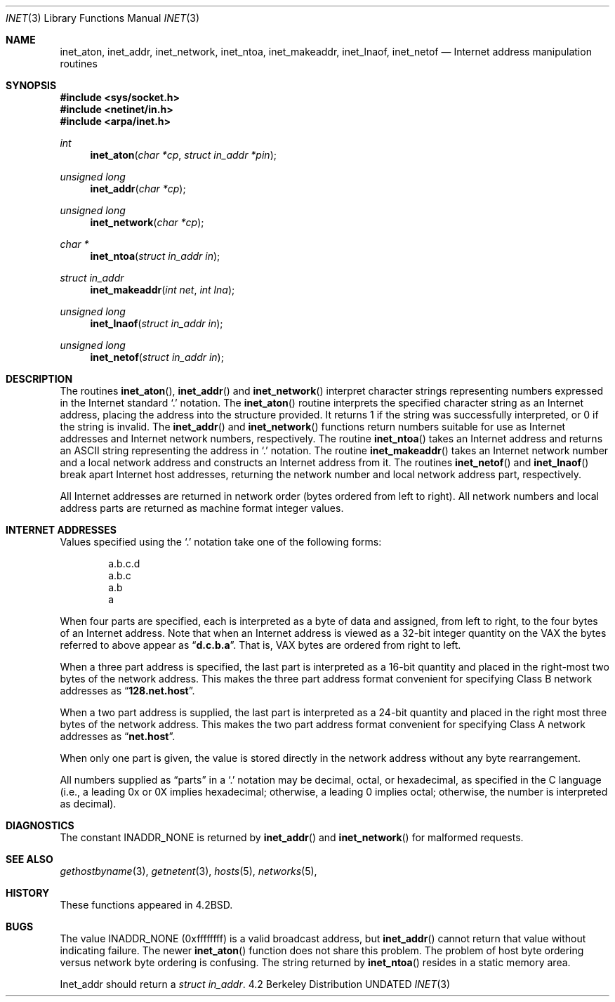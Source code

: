 .\" Copyright (c) 1983, 1990, 1991 The Regents of the University of California.
.\" All rights reserved.
.\"
.\" %sccs.include.redist.man%
.\"
.\"     @(#)inet.3	6.10 (Berkeley) 04/19/91
.\"
.Dd 
.Dt INET 3
.Os BSD 4.2
.Sh NAME
.Nm inet_aton ,
.Nm inet_addr ,
.Nm inet_network ,
.Nm inet_ntoa ,
.Nm inet_makeaddr ,
.Nm inet_lnaof ,
.Nm inet_netof
.Nd Internet address manipulation routines
.Sh SYNOPSIS
.Fd #include <sys/socket.h>
.Fd #include <netinet/in.h>
.Fd #include <arpa/inet.h>
.Ft int 
.Fn inet_aton "char *cp" "struct in_addr *pin"
.Ft unsigned long 
.Fn inet_addr "char *cp"
.Ft unsigned long 
.Fn inet_network "char *cp"
.Ft char *
.Fn inet_ntoa "struct in_addr in"
.Ft struct in_addr 
.Fn inet_makeaddr "int net" "int lna"
.Ft unsigned long 
.Fn inet_lnaof "struct in_addr in"
.Ft unsigned long 
.Fn inet_netof "struct in_addr in"
.Sh DESCRIPTION
The routines
.Fn inet_aton ,
.Fn inet_addr
and
.Fn inet_network
interpret character strings representing
numbers expressed in the Internet standard
.Ql \&.
notation.
The
.Fn inet_aton
routine interprets the specified character string as an Internet address,
placing the address into the structure provided.
It returns 1 if the string was successfully interpreted,
or 0 if the string is invalid.
The
.Fn inet_addr
and
.Fn inet_network
functions return numbers suitable for use
as Internet addresses and Internet network
numbers, respectively.
The routine
.Fn inet_ntoa
takes an Internet address and returns an
.Tn ASCII
string representing the address in
.Ql \&.
notation.  The routine
.Fn inet_makeaddr
takes an Internet network number and a local
network address and constructs an Internet address
from it.  The routines
.Fn inet_netof
and
.Fn inet_lnaof
break apart Internet host addresses, returning
the network number and local network address part,
respectively.
.Pp
All Internet addresses are returned in network
order (bytes ordered from left to right).
All network numbers and local address parts are
returned as machine format integer values.
.Sh INTERNET ADDRESSES
Values specified using the
.Ql \&.
notation take one
of the following forms:
.Bd -literal -offset indent
a.b.c.d
a.b.c
a.b
a
.Ed
.Pp
When four parts are specified, each is interpreted
as a byte of data and assigned, from left to right,
to the four bytes of an Internet address.  Note
that when an Internet address is viewed as a 32-bit
integer quantity on the
.Tn VAX
the bytes referred to
above appear as
.Dq Li d.c.b.a .
That is,
.Tn VAX
bytes are
ordered from right to left.
.Pp
When a three part address is specified, the last
part is interpreted as a 16-bit quantity and placed
in the right-most two bytes of the network address.
This makes the three part address format convenient
for specifying Class B network addresses as
.Dq Li 128.net.host .
.Pp
When a two part address is supplied, the last part
is interpreted as a 24-bit quantity and placed in
the right most three bytes of the network address.
This makes the two part address format convenient
for specifying Class A network addresses as
.Dq Li net.host .
.Pp
When only one part is given, the value is stored
directly in the network address without any byte
rearrangement.
.Pp
All numbers supplied as
.Dq parts
in a
.Ql  \&.
notation
may be decimal, octal, or hexadecimal, as specified
in the C language (i.e., a leading 0x or 0X implies
hexadecimal; otherwise, a leading 0 implies octal;
otherwise, the number is interpreted as decimal).
.Sh DIAGNOSTICS
The constant
.Dv INADDR_NONE
is returned by
.Fn inet_addr
and
.Fn inet_network
for malformed requests.
.Sh SEE ALSO
.Xr gethostbyname 3 ,
.Xr getnetent 3 ,
.Xr hosts 5 ,
.Xr networks 5 ,
.Sh HISTORY
These
functions appeared in 
.Bx 4.2 .
.Sh BUGS
The value
.Dv INADDR_NONE
(0xffffffff) is a valid broadcast address, but
.Fn inet_addr
cannot return that value without indicating failure.
The newer
.Fn inet_aton
function does not share this problem.
The problem of host byte ordering versus network byte ordering is
confusing.
The string returned by
.Fn inet_ntoa
resides in a static memory area.
.Pp
Inet_addr should return a
.Fa struct in_addr .
